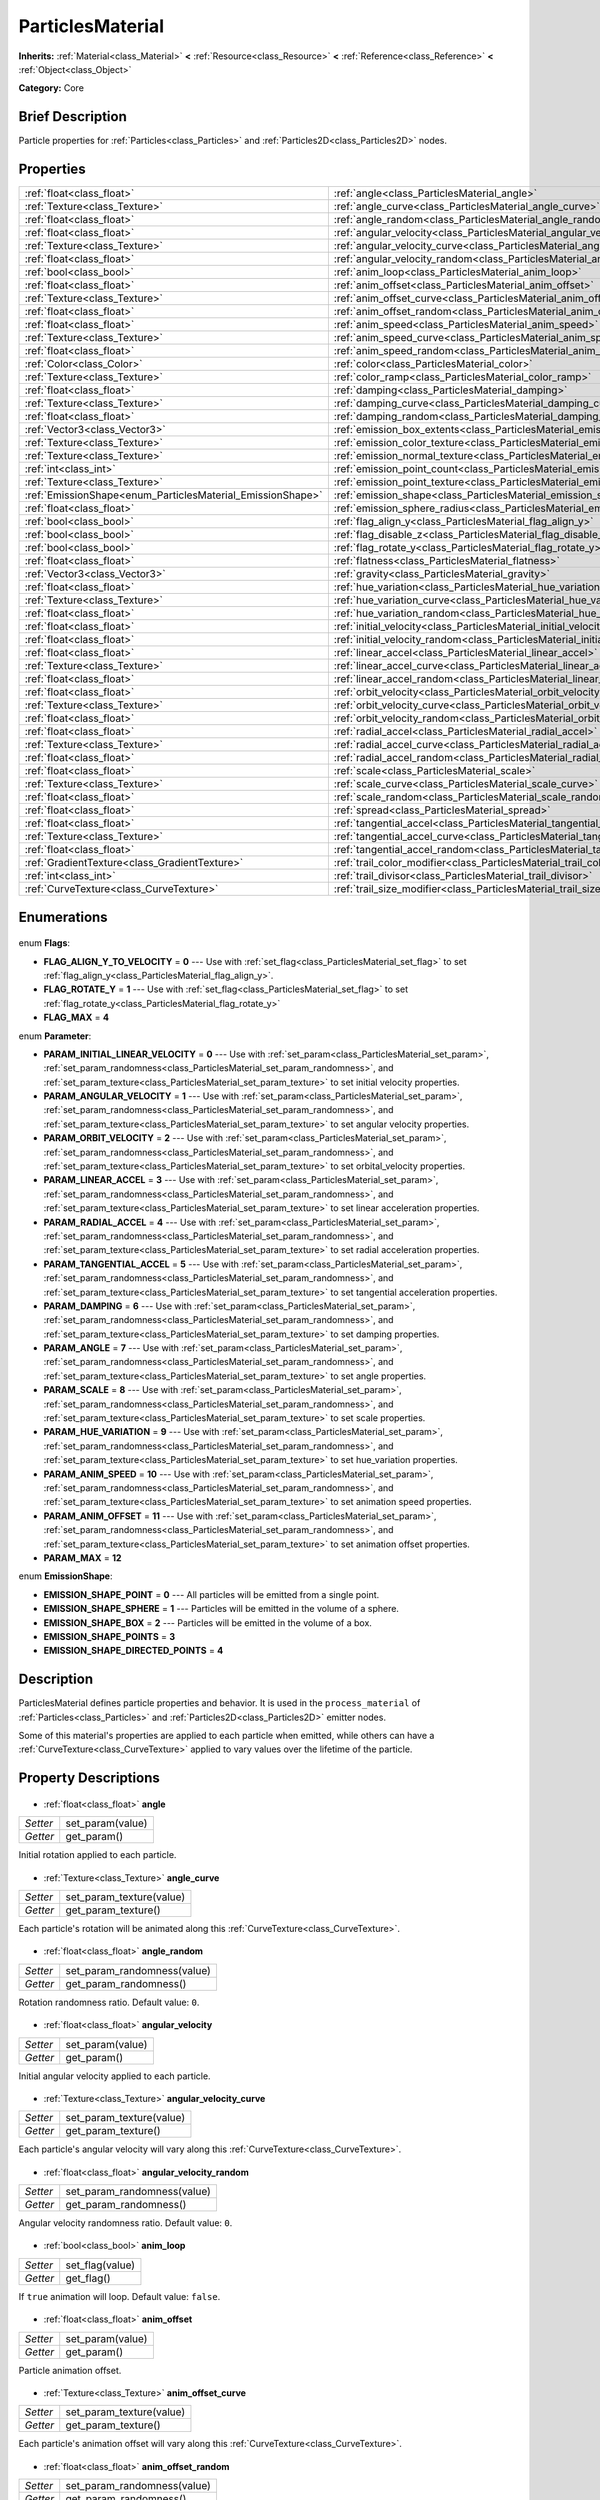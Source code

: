 .. Generated automatically by doc/tools/makerst.py in Godot's source tree.
.. DO NOT EDIT THIS FILE, but the ParticlesMaterial.xml source instead.
.. The source is found in doc/classes or modules/<name>/doc_classes.

.. _class_ParticlesMaterial:

ParticlesMaterial
=================

**Inherits:** :ref:`Material<class_Material>` **<** :ref:`Resource<class_Resource>` **<** :ref:`Reference<class_Reference>` **<** :ref:`Object<class_Object>`

**Category:** Core

Brief Description
-----------------

Particle properties for :ref:`Particles<class_Particles>` and :ref:`Particles2D<class_Particles2D>` nodes.

Properties
----------

+------------------------------------------------------------+---------------------------------------------------------------------------------+
| :ref:`float<class_float>`                                  | :ref:`angle<class_ParticlesMaterial_angle>`                                     |
+------------------------------------------------------------+---------------------------------------------------------------------------------+
| :ref:`Texture<class_Texture>`                              | :ref:`angle_curve<class_ParticlesMaterial_angle_curve>`                         |
+------------------------------------------------------------+---------------------------------------------------------------------------------+
| :ref:`float<class_float>`                                  | :ref:`angle_random<class_ParticlesMaterial_angle_random>`                       |
+------------------------------------------------------------+---------------------------------------------------------------------------------+
| :ref:`float<class_float>`                                  | :ref:`angular_velocity<class_ParticlesMaterial_angular_velocity>`               |
+------------------------------------------------------------+---------------------------------------------------------------------------------+
| :ref:`Texture<class_Texture>`                              | :ref:`angular_velocity_curve<class_ParticlesMaterial_angular_velocity_curve>`   |
+------------------------------------------------------------+---------------------------------------------------------------------------------+
| :ref:`float<class_float>`                                  | :ref:`angular_velocity_random<class_ParticlesMaterial_angular_velocity_random>` |
+------------------------------------------------------------+---------------------------------------------------------------------------------+
| :ref:`bool<class_bool>`                                    | :ref:`anim_loop<class_ParticlesMaterial_anim_loop>`                             |
+------------------------------------------------------------+---------------------------------------------------------------------------------+
| :ref:`float<class_float>`                                  | :ref:`anim_offset<class_ParticlesMaterial_anim_offset>`                         |
+------------------------------------------------------------+---------------------------------------------------------------------------------+
| :ref:`Texture<class_Texture>`                              | :ref:`anim_offset_curve<class_ParticlesMaterial_anim_offset_curve>`             |
+------------------------------------------------------------+---------------------------------------------------------------------------------+
| :ref:`float<class_float>`                                  | :ref:`anim_offset_random<class_ParticlesMaterial_anim_offset_random>`           |
+------------------------------------------------------------+---------------------------------------------------------------------------------+
| :ref:`float<class_float>`                                  | :ref:`anim_speed<class_ParticlesMaterial_anim_speed>`                           |
+------------------------------------------------------------+---------------------------------------------------------------------------------+
| :ref:`Texture<class_Texture>`                              | :ref:`anim_speed_curve<class_ParticlesMaterial_anim_speed_curve>`               |
+------------------------------------------------------------+---------------------------------------------------------------------------------+
| :ref:`float<class_float>`                                  | :ref:`anim_speed_random<class_ParticlesMaterial_anim_speed_random>`             |
+------------------------------------------------------------+---------------------------------------------------------------------------------+
| :ref:`Color<class_Color>`                                  | :ref:`color<class_ParticlesMaterial_color>`                                     |
+------------------------------------------------------------+---------------------------------------------------------------------------------+
| :ref:`Texture<class_Texture>`                              | :ref:`color_ramp<class_ParticlesMaterial_color_ramp>`                           |
+------------------------------------------------------------+---------------------------------------------------------------------------------+
| :ref:`float<class_float>`                                  | :ref:`damping<class_ParticlesMaterial_damping>`                                 |
+------------------------------------------------------------+---------------------------------------------------------------------------------+
| :ref:`Texture<class_Texture>`                              | :ref:`damping_curve<class_ParticlesMaterial_damping_curve>`                     |
+------------------------------------------------------------+---------------------------------------------------------------------------------+
| :ref:`float<class_float>`                                  | :ref:`damping_random<class_ParticlesMaterial_damping_random>`                   |
+------------------------------------------------------------+---------------------------------------------------------------------------------+
| :ref:`Vector3<class_Vector3>`                              | :ref:`emission_box_extents<class_ParticlesMaterial_emission_box_extents>`       |
+------------------------------------------------------------+---------------------------------------------------------------------------------+
| :ref:`Texture<class_Texture>`                              | :ref:`emission_color_texture<class_ParticlesMaterial_emission_color_texture>`   |
+------------------------------------------------------------+---------------------------------------------------------------------------------+
| :ref:`Texture<class_Texture>`                              | :ref:`emission_normal_texture<class_ParticlesMaterial_emission_normal_texture>` |
+------------------------------------------------------------+---------------------------------------------------------------------------------+
| :ref:`int<class_int>`                                      | :ref:`emission_point_count<class_ParticlesMaterial_emission_point_count>`       |
+------------------------------------------------------------+---------------------------------------------------------------------------------+
| :ref:`Texture<class_Texture>`                              | :ref:`emission_point_texture<class_ParticlesMaterial_emission_point_texture>`   |
+------------------------------------------------------------+---------------------------------------------------------------------------------+
| :ref:`EmissionShape<enum_ParticlesMaterial_EmissionShape>` | :ref:`emission_shape<class_ParticlesMaterial_emission_shape>`                   |
+------------------------------------------------------------+---------------------------------------------------------------------------------+
| :ref:`float<class_float>`                                  | :ref:`emission_sphere_radius<class_ParticlesMaterial_emission_sphere_radius>`   |
+------------------------------------------------------------+---------------------------------------------------------------------------------+
| :ref:`bool<class_bool>`                                    | :ref:`flag_align_y<class_ParticlesMaterial_flag_align_y>`                       |
+------------------------------------------------------------+---------------------------------------------------------------------------------+
| :ref:`bool<class_bool>`                                    | :ref:`flag_disable_z<class_ParticlesMaterial_flag_disable_z>`                   |
+------------------------------------------------------------+---------------------------------------------------------------------------------+
| :ref:`bool<class_bool>`                                    | :ref:`flag_rotate_y<class_ParticlesMaterial_flag_rotate_y>`                     |
+------------------------------------------------------------+---------------------------------------------------------------------------------+
| :ref:`float<class_float>`                                  | :ref:`flatness<class_ParticlesMaterial_flatness>`                               |
+------------------------------------------------------------+---------------------------------------------------------------------------------+
| :ref:`Vector3<class_Vector3>`                              | :ref:`gravity<class_ParticlesMaterial_gravity>`                                 |
+------------------------------------------------------------+---------------------------------------------------------------------------------+
| :ref:`float<class_float>`                                  | :ref:`hue_variation<class_ParticlesMaterial_hue_variation>`                     |
+------------------------------------------------------------+---------------------------------------------------------------------------------+
| :ref:`Texture<class_Texture>`                              | :ref:`hue_variation_curve<class_ParticlesMaterial_hue_variation_curve>`         |
+------------------------------------------------------------+---------------------------------------------------------------------------------+
| :ref:`float<class_float>`                                  | :ref:`hue_variation_random<class_ParticlesMaterial_hue_variation_random>`       |
+------------------------------------------------------------+---------------------------------------------------------------------------------+
| :ref:`float<class_float>`                                  | :ref:`initial_velocity<class_ParticlesMaterial_initial_velocity>`               |
+------------------------------------------------------------+---------------------------------------------------------------------------------+
| :ref:`float<class_float>`                                  | :ref:`initial_velocity_random<class_ParticlesMaterial_initial_velocity_random>` |
+------------------------------------------------------------+---------------------------------------------------------------------------------+
| :ref:`float<class_float>`                                  | :ref:`linear_accel<class_ParticlesMaterial_linear_accel>`                       |
+------------------------------------------------------------+---------------------------------------------------------------------------------+
| :ref:`Texture<class_Texture>`                              | :ref:`linear_accel_curve<class_ParticlesMaterial_linear_accel_curve>`           |
+------------------------------------------------------------+---------------------------------------------------------------------------------+
| :ref:`float<class_float>`                                  | :ref:`linear_accel_random<class_ParticlesMaterial_linear_accel_random>`         |
+------------------------------------------------------------+---------------------------------------------------------------------------------+
| :ref:`float<class_float>`                                  | :ref:`orbit_velocity<class_ParticlesMaterial_orbit_velocity>`                   |
+------------------------------------------------------------+---------------------------------------------------------------------------------+
| :ref:`Texture<class_Texture>`                              | :ref:`orbit_velocity_curve<class_ParticlesMaterial_orbit_velocity_curve>`       |
+------------------------------------------------------------+---------------------------------------------------------------------------------+
| :ref:`float<class_float>`                                  | :ref:`orbit_velocity_random<class_ParticlesMaterial_orbit_velocity_random>`     |
+------------------------------------------------------------+---------------------------------------------------------------------------------+
| :ref:`float<class_float>`                                  | :ref:`radial_accel<class_ParticlesMaterial_radial_accel>`                       |
+------------------------------------------------------------+---------------------------------------------------------------------------------+
| :ref:`Texture<class_Texture>`                              | :ref:`radial_accel_curve<class_ParticlesMaterial_radial_accel_curve>`           |
+------------------------------------------------------------+---------------------------------------------------------------------------------+
| :ref:`float<class_float>`                                  | :ref:`radial_accel_random<class_ParticlesMaterial_radial_accel_random>`         |
+------------------------------------------------------------+---------------------------------------------------------------------------------+
| :ref:`float<class_float>`                                  | :ref:`scale<class_ParticlesMaterial_scale>`                                     |
+------------------------------------------------------------+---------------------------------------------------------------------------------+
| :ref:`Texture<class_Texture>`                              | :ref:`scale_curve<class_ParticlesMaterial_scale_curve>`                         |
+------------------------------------------------------------+---------------------------------------------------------------------------------+
| :ref:`float<class_float>`                                  | :ref:`scale_random<class_ParticlesMaterial_scale_random>`                       |
+------------------------------------------------------------+---------------------------------------------------------------------------------+
| :ref:`float<class_float>`                                  | :ref:`spread<class_ParticlesMaterial_spread>`                                   |
+------------------------------------------------------------+---------------------------------------------------------------------------------+
| :ref:`float<class_float>`                                  | :ref:`tangential_accel<class_ParticlesMaterial_tangential_accel>`               |
+------------------------------------------------------------+---------------------------------------------------------------------------------+
| :ref:`Texture<class_Texture>`                              | :ref:`tangential_accel_curve<class_ParticlesMaterial_tangential_accel_curve>`   |
+------------------------------------------------------------+---------------------------------------------------------------------------------+
| :ref:`float<class_float>`                                  | :ref:`tangential_accel_random<class_ParticlesMaterial_tangential_accel_random>` |
+------------------------------------------------------------+---------------------------------------------------------------------------------+
| :ref:`GradientTexture<class_GradientTexture>`              | :ref:`trail_color_modifier<class_ParticlesMaterial_trail_color_modifier>`       |
+------------------------------------------------------------+---------------------------------------------------------------------------------+
| :ref:`int<class_int>`                                      | :ref:`trail_divisor<class_ParticlesMaterial_trail_divisor>`                     |
+------------------------------------------------------------+---------------------------------------------------------------------------------+
| :ref:`CurveTexture<class_CurveTexture>`                    | :ref:`trail_size_modifier<class_ParticlesMaterial_trail_size_modifier>`         |
+------------------------------------------------------------+---------------------------------------------------------------------------------+

Enumerations
------------

  .. _enum_ParticlesMaterial_Flags:

enum **Flags**:

- **FLAG_ALIGN_Y_TO_VELOCITY** = **0** --- Use with :ref:`set_flag<class_ParticlesMaterial_set_flag>` to set :ref:`flag_align_y<class_ParticlesMaterial_flag_align_y>`.
- **FLAG_ROTATE_Y** = **1** --- Use with :ref:`set_flag<class_ParticlesMaterial_set_flag>` to set :ref:`flag_rotate_y<class_ParticlesMaterial_flag_rotate_y>`
- **FLAG_MAX** = **4**

  .. _enum_ParticlesMaterial_Parameter:

enum **Parameter**:

- **PARAM_INITIAL_LINEAR_VELOCITY** = **0** --- Use with :ref:`set_param<class_ParticlesMaterial_set_param>`, :ref:`set_param_randomness<class_ParticlesMaterial_set_param_randomness>`, and :ref:`set_param_texture<class_ParticlesMaterial_set_param_texture>` to set initial velocity properties.
- **PARAM_ANGULAR_VELOCITY** = **1** --- Use with :ref:`set_param<class_ParticlesMaterial_set_param>`, :ref:`set_param_randomness<class_ParticlesMaterial_set_param_randomness>`, and :ref:`set_param_texture<class_ParticlesMaterial_set_param_texture>` to set angular velocity properties.
- **PARAM_ORBIT_VELOCITY** = **2** --- Use with :ref:`set_param<class_ParticlesMaterial_set_param>`, :ref:`set_param_randomness<class_ParticlesMaterial_set_param_randomness>`, and :ref:`set_param_texture<class_ParticlesMaterial_set_param_texture>` to set orbital_velocity properties.
- **PARAM_LINEAR_ACCEL** = **3** --- Use with :ref:`set_param<class_ParticlesMaterial_set_param>`, :ref:`set_param_randomness<class_ParticlesMaterial_set_param_randomness>`, and :ref:`set_param_texture<class_ParticlesMaterial_set_param_texture>` to set linear acceleration properties.
- **PARAM_RADIAL_ACCEL** = **4** --- Use with :ref:`set_param<class_ParticlesMaterial_set_param>`, :ref:`set_param_randomness<class_ParticlesMaterial_set_param_randomness>`, and :ref:`set_param_texture<class_ParticlesMaterial_set_param_texture>` to set radial acceleration properties.
- **PARAM_TANGENTIAL_ACCEL** = **5** --- Use with :ref:`set_param<class_ParticlesMaterial_set_param>`, :ref:`set_param_randomness<class_ParticlesMaterial_set_param_randomness>`, and :ref:`set_param_texture<class_ParticlesMaterial_set_param_texture>` to set tangential acceleration properties.
- **PARAM_DAMPING** = **6** --- Use with :ref:`set_param<class_ParticlesMaterial_set_param>`, :ref:`set_param_randomness<class_ParticlesMaterial_set_param_randomness>`, and :ref:`set_param_texture<class_ParticlesMaterial_set_param_texture>` to set damping properties.
- **PARAM_ANGLE** = **7** --- Use with :ref:`set_param<class_ParticlesMaterial_set_param>`, :ref:`set_param_randomness<class_ParticlesMaterial_set_param_randomness>`, and :ref:`set_param_texture<class_ParticlesMaterial_set_param_texture>` to set angle properties.
- **PARAM_SCALE** = **8** --- Use with :ref:`set_param<class_ParticlesMaterial_set_param>`, :ref:`set_param_randomness<class_ParticlesMaterial_set_param_randomness>`, and :ref:`set_param_texture<class_ParticlesMaterial_set_param_texture>` to set scale properties.
- **PARAM_HUE_VARIATION** = **9** --- Use with :ref:`set_param<class_ParticlesMaterial_set_param>`, :ref:`set_param_randomness<class_ParticlesMaterial_set_param_randomness>`, and :ref:`set_param_texture<class_ParticlesMaterial_set_param_texture>` to set hue_variation properties.
- **PARAM_ANIM_SPEED** = **10** --- Use with :ref:`set_param<class_ParticlesMaterial_set_param>`, :ref:`set_param_randomness<class_ParticlesMaterial_set_param_randomness>`, and :ref:`set_param_texture<class_ParticlesMaterial_set_param_texture>` to set animation speed properties.
- **PARAM_ANIM_OFFSET** = **11** --- Use with :ref:`set_param<class_ParticlesMaterial_set_param>`, :ref:`set_param_randomness<class_ParticlesMaterial_set_param_randomness>`, and :ref:`set_param_texture<class_ParticlesMaterial_set_param_texture>` to set animation offset properties.
- **PARAM_MAX** = **12**

  .. _enum_ParticlesMaterial_EmissionShape:

enum **EmissionShape**:

- **EMISSION_SHAPE_POINT** = **0** --- All particles will be emitted from a single point.
- **EMISSION_SHAPE_SPHERE** = **1** --- Particles will be emitted in the volume of a sphere.
- **EMISSION_SHAPE_BOX** = **2** --- Particles will be emitted in the volume of a box.
- **EMISSION_SHAPE_POINTS** = **3**
- **EMISSION_SHAPE_DIRECTED_POINTS** = **4**

Description
-----------

ParticlesMaterial defines particle properties and behavior. It is used in the ``process_material`` of :ref:`Particles<class_Particles>` and :ref:`Particles2D<class_Particles2D>` emitter nodes.

Some of this material's properties are applied to each particle when emitted, while others can have a :ref:`CurveTexture<class_CurveTexture>` applied to vary values over the lifetime of the particle.

Property Descriptions
---------------------

  .. _class_ParticlesMaterial_angle:

- :ref:`float<class_float>` **angle**

+----------+------------------+
| *Setter* | set_param(value) |
+----------+------------------+
| *Getter* | get_param()      |
+----------+------------------+

Initial rotation applied to each particle.

  .. _class_ParticlesMaterial_angle_curve:

- :ref:`Texture<class_Texture>` **angle_curve**

+----------+--------------------------+
| *Setter* | set_param_texture(value) |
+----------+--------------------------+
| *Getter* | get_param_texture()      |
+----------+--------------------------+

Each particle's rotation will be animated along this :ref:`CurveTexture<class_CurveTexture>`.

  .. _class_ParticlesMaterial_angle_random:

- :ref:`float<class_float>` **angle_random**

+----------+-----------------------------+
| *Setter* | set_param_randomness(value) |
+----------+-----------------------------+
| *Getter* | get_param_randomness()      |
+----------+-----------------------------+

Rotation randomness ratio. Default value: ``0``.

  .. _class_ParticlesMaterial_angular_velocity:

- :ref:`float<class_float>` **angular_velocity**

+----------+------------------+
| *Setter* | set_param(value) |
+----------+------------------+
| *Getter* | get_param()      |
+----------+------------------+

Initial angular velocity applied to each particle.

  .. _class_ParticlesMaterial_angular_velocity_curve:

- :ref:`Texture<class_Texture>` **angular_velocity_curve**

+----------+--------------------------+
| *Setter* | set_param_texture(value) |
+----------+--------------------------+
| *Getter* | get_param_texture()      |
+----------+--------------------------+

Each particle's angular velocity will vary along this :ref:`CurveTexture<class_CurveTexture>`.

  .. _class_ParticlesMaterial_angular_velocity_random:

- :ref:`float<class_float>` **angular_velocity_random**

+----------+-----------------------------+
| *Setter* | set_param_randomness(value) |
+----------+-----------------------------+
| *Getter* | get_param_randomness()      |
+----------+-----------------------------+

Angular velocity randomness ratio. Default value: ``0``.

  .. _class_ParticlesMaterial_anim_loop:

- :ref:`bool<class_bool>` **anim_loop**

+----------+-----------------+
| *Setter* | set_flag(value) |
+----------+-----------------+
| *Getter* | get_flag()      |
+----------+-----------------+

If ``true`` animation will loop. Default value: ``false``.

  .. _class_ParticlesMaterial_anim_offset:

- :ref:`float<class_float>` **anim_offset**

+----------+------------------+
| *Setter* | set_param(value) |
+----------+------------------+
| *Getter* | get_param()      |
+----------+------------------+

Particle animation offset.

  .. _class_ParticlesMaterial_anim_offset_curve:

- :ref:`Texture<class_Texture>` **anim_offset_curve**

+----------+--------------------------+
| *Setter* | set_param_texture(value) |
+----------+--------------------------+
| *Getter* | get_param_texture()      |
+----------+--------------------------+

Each particle's animation offset will vary along this :ref:`CurveTexture<class_CurveTexture>`.

  .. _class_ParticlesMaterial_anim_offset_random:

- :ref:`float<class_float>` **anim_offset_random**

+----------+-----------------------------+
| *Setter* | set_param_randomness(value) |
+----------+-----------------------------+
| *Getter* | get_param_randomness()      |
+----------+-----------------------------+

Animation offset randomness ratio. Default value: ``0``.

  .. _class_ParticlesMaterial_anim_speed:

- :ref:`float<class_float>` **anim_speed**

+----------+------------------+
| *Setter* | set_param(value) |
+----------+------------------+
| *Getter* | get_param()      |
+----------+------------------+

Particle animation speed.

  .. _class_ParticlesMaterial_anim_speed_curve:

- :ref:`Texture<class_Texture>` **anim_speed_curve**

+----------+--------------------------+
| *Setter* | set_param_texture(value) |
+----------+--------------------------+
| *Getter* | get_param_texture()      |
+----------+--------------------------+

Each particle's animation speed will vary along this :ref:`CurveTexture<class_CurveTexture>`.

  .. _class_ParticlesMaterial_anim_speed_random:

- :ref:`float<class_float>` **anim_speed_random**

+----------+-----------------------------+
| *Setter* | set_param_randomness(value) |
+----------+-----------------------------+
| *Getter* | get_param_randomness()      |
+----------+-----------------------------+

Animation speed randomness ratio. Default value: ``0``.

  .. _class_ParticlesMaterial_color:

- :ref:`Color<class_Color>` **color**

+----------+------------------+
| *Setter* | set_color(value) |
+----------+------------------+
| *Getter* | get_color()      |
+----------+------------------+

Each particle's initial color. If the Particle2D's ``texture`` is defined, it will be multiplied by this color.

  .. _class_ParticlesMaterial_color_ramp:

- :ref:`Texture<class_Texture>` **color_ramp**

+----------+-----------------------+
| *Setter* | set_color_ramp(value) |
+----------+-----------------------+
| *Getter* | get_color_ramp()      |
+----------+-----------------------+

Each particle's color will vary along this :ref:`GradientTexture<class_GradientTexture>`.

  .. _class_ParticlesMaterial_damping:

- :ref:`float<class_float>` **damping**

+----------+------------------+
| *Setter* | set_param(value) |
+----------+------------------+
| *Getter* | get_param()      |
+----------+------------------+

The rate at which particles lose velocity.

  .. _class_ParticlesMaterial_damping_curve:

- :ref:`Texture<class_Texture>` **damping_curve**

+----------+--------------------------+
| *Setter* | set_param_texture(value) |
+----------+--------------------------+
| *Getter* | get_param_texture()      |
+----------+--------------------------+

Damping will vary along this :ref:`CurveTexture<class_CurveTexture>`.

  .. _class_ParticlesMaterial_damping_random:

- :ref:`float<class_float>` **damping_random**

+----------+-----------------------------+
| *Setter* | set_param_randomness(value) |
+----------+-----------------------------+
| *Getter* | get_param_randomness()      |
+----------+-----------------------------+

Damping randomness ratio. Default value: ``0``.

  .. _class_ParticlesMaterial_emission_box_extents:

- :ref:`Vector3<class_Vector3>` **emission_box_extents**

+----------+---------------------------------+
| *Setter* | set_emission_box_extents(value) |
+----------+---------------------------------+
| *Getter* | get_emission_box_extents()      |
+----------+---------------------------------+

The box's extents if ``emission_shape`` is set to ``EMISSION_SHAPE_BOX``.

  .. _class_ParticlesMaterial_emission_color_texture:

- :ref:`Texture<class_Texture>` **emission_color_texture**

+----------+-----------------------------------+
| *Setter* | set_emission_color_texture(value) |
+----------+-----------------------------------+
| *Getter* | get_emission_color_texture()      |
+----------+-----------------------------------+

  .. _class_ParticlesMaterial_emission_normal_texture:

- :ref:`Texture<class_Texture>` **emission_normal_texture**

+----------+------------------------------------+
| *Setter* | set_emission_normal_texture(value) |
+----------+------------------------------------+
| *Getter* | get_emission_normal_texture()      |
+----------+------------------------------------+

  .. _class_ParticlesMaterial_emission_point_count:

- :ref:`int<class_int>` **emission_point_count**

+----------+---------------------------------+
| *Setter* | set_emission_point_count(value) |
+----------+---------------------------------+
| *Getter* | get_emission_point_count()      |
+----------+---------------------------------+

The number of emission points if ``emission_shape`` is set to ``EMISSION_SHAPE_POINTS`` or ``EMISSION_SHAPE_DIRECTED_POINTS``.

  .. _class_ParticlesMaterial_emission_point_texture:

- :ref:`Texture<class_Texture>` **emission_point_texture**

+----------+-----------------------------------+
| *Setter* | set_emission_point_texture(value) |
+----------+-----------------------------------+
| *Getter* | get_emission_point_texture()      |
+----------+-----------------------------------+

  .. _class_ParticlesMaterial_emission_shape:

- :ref:`EmissionShape<enum_ParticlesMaterial_EmissionShape>` **emission_shape**

+----------+---------------------------+
| *Setter* | set_emission_shape(value) |
+----------+---------------------------+
| *Getter* | get_emission_shape()      |
+----------+---------------------------+

Particles will be emitted inside this region. Use ``EMISSION_SHAPE_*`` constants for values. Default value: ``EMISSION_SHAPE_POINT``.

  .. _class_ParticlesMaterial_emission_sphere_radius:

- :ref:`float<class_float>` **emission_sphere_radius**

+----------+-----------------------------------+
| *Setter* | set_emission_sphere_radius(value) |
+----------+-----------------------------------+
| *Getter* | get_emission_sphere_radius()      |
+----------+-----------------------------------+

The sphere's radius if ``emission_shape`` is set to ``EMISSION_SHAPE_SPHERE``.

  .. _class_ParticlesMaterial_flag_align_y:

- :ref:`bool<class_bool>` **flag_align_y**

+----------+-----------------+
| *Setter* | set_flag(value) |
+----------+-----------------+
| *Getter* | get_flag()      |
+----------+-----------------+

  .. _class_ParticlesMaterial_flag_disable_z:

- :ref:`bool<class_bool>` **flag_disable_z**

+----------+-----------------+
| *Setter* | set_flag(value) |
+----------+-----------------+
| *Getter* | get_flag()      |
+----------+-----------------+

If ``true`` particles will not move on the z axis. Default value: ``true`` for :ref:`Particles2D<class_Particles2D>`, ``false`` for :ref:`Particles<class_Particles>`.

  .. _class_ParticlesMaterial_flag_rotate_y:

- :ref:`bool<class_bool>` **flag_rotate_y**

+----------+-----------------+
| *Setter* | set_flag(value) |
+----------+-----------------+
| *Getter* | get_flag()      |
+----------+-----------------+

  .. _class_ParticlesMaterial_flatness:

- :ref:`float<class_float>` **flatness**

+----------+---------------------+
| *Setter* | set_flatness(value) |
+----------+---------------------+
| *Getter* | get_flatness()      |
+----------+---------------------+

  .. _class_ParticlesMaterial_gravity:

- :ref:`Vector3<class_Vector3>` **gravity**

+----------+--------------------+
| *Setter* | set_gravity(value) |
+----------+--------------------+
| *Getter* | get_gravity()      |
+----------+--------------------+

Gravity applied to every particle. Default value: ``(0, 98, 0)``.

  .. _class_ParticlesMaterial_hue_variation:

- :ref:`float<class_float>` **hue_variation**

+----------+------------------+
| *Setter* | set_param(value) |
+----------+------------------+
| *Getter* | get_param()      |
+----------+------------------+

Initial hue variation applied to each particle.

  .. _class_ParticlesMaterial_hue_variation_curve:

- :ref:`Texture<class_Texture>` **hue_variation_curve**

+----------+--------------------------+
| *Setter* | set_param_texture(value) |
+----------+--------------------------+
| *Getter* | get_param_texture()      |
+----------+--------------------------+

Each particle's hue will vary along this :ref:`CurveTexture<class_CurveTexture>`.

  .. _class_ParticlesMaterial_hue_variation_random:

- :ref:`float<class_float>` **hue_variation_random**

+----------+-----------------------------+
| *Setter* | set_param_randomness(value) |
+----------+-----------------------------+
| *Getter* | get_param_randomness()      |
+----------+-----------------------------+

Hue variation randomness ratio. Default value: ``0``.

  .. _class_ParticlesMaterial_initial_velocity:

- :ref:`float<class_float>` **initial_velocity**

+----------+------------------+
| *Setter* | set_param(value) |
+----------+------------------+
| *Getter* | get_param()      |
+----------+------------------+

Initial velocity for each particle.

  .. _class_ParticlesMaterial_initial_velocity_random:

- :ref:`float<class_float>` **initial_velocity_random**

+----------+-----------------------------+
| *Setter* | set_param_randomness(value) |
+----------+-----------------------------+
| *Getter* | get_param_randomness()      |
+----------+-----------------------------+

Initial velocity randomness ratio. Default value: ``0``.

  .. _class_ParticlesMaterial_linear_accel:

- :ref:`float<class_float>` **linear_accel**

+----------+------------------+
| *Setter* | set_param(value) |
+----------+------------------+
| *Getter* | get_param()      |
+----------+------------------+

Linear acceleration applied to each particle.

  .. _class_ParticlesMaterial_linear_accel_curve:

- :ref:`Texture<class_Texture>` **linear_accel_curve**

+----------+--------------------------+
| *Setter* | set_param_texture(value) |
+----------+--------------------------+
| *Getter* | get_param_texture()      |
+----------+--------------------------+

Each particle's linear acceleration will vary along this :ref:`CurveTexture<class_CurveTexture>`.

  .. _class_ParticlesMaterial_linear_accel_random:

- :ref:`float<class_float>` **linear_accel_random**

+----------+-----------------------------+
| *Setter* | set_param_randomness(value) |
+----------+-----------------------------+
| *Getter* | get_param_randomness()      |
+----------+-----------------------------+

Linear acceleration randomness ratio. Default value: ``0``.

  .. _class_ParticlesMaterial_orbit_velocity:

- :ref:`float<class_float>` **orbit_velocity**

+----------+------------------+
| *Setter* | set_param(value) |
+----------+------------------+
| *Getter* | get_param()      |
+----------+------------------+

Orbital velocity applied to each particle.

  .. _class_ParticlesMaterial_orbit_velocity_curve:

- :ref:`Texture<class_Texture>` **orbit_velocity_curve**

+----------+--------------------------+
| *Setter* | set_param_texture(value) |
+----------+--------------------------+
| *Getter* | get_param_texture()      |
+----------+--------------------------+

Each particle's orbital velocity will vary along this :ref:`CurveTexture<class_CurveTexture>`.

  .. _class_ParticlesMaterial_orbit_velocity_random:

- :ref:`float<class_float>` **orbit_velocity_random**

+----------+-----------------------------+
| *Setter* | set_param_randomness(value) |
+----------+-----------------------------+
| *Getter* | get_param_randomness()      |
+----------+-----------------------------+

Orbital velocity randomness ratio. Default value: ``0``.

  .. _class_ParticlesMaterial_radial_accel:

- :ref:`float<class_float>` **radial_accel**

+----------+------------------+
| *Setter* | set_param(value) |
+----------+------------------+
| *Getter* | get_param()      |
+----------+------------------+

Radial acceleration applied to each particle.

  .. _class_ParticlesMaterial_radial_accel_curve:

- :ref:`Texture<class_Texture>` **radial_accel_curve**

+----------+--------------------------+
| *Setter* | set_param_texture(value) |
+----------+--------------------------+
| *Getter* | get_param_texture()      |
+----------+--------------------------+

Each particle's radial acceleration will vary along this :ref:`CurveTexture<class_CurveTexture>`.

  .. _class_ParticlesMaterial_radial_accel_random:

- :ref:`float<class_float>` **radial_accel_random**

+----------+-----------------------------+
| *Setter* | set_param_randomness(value) |
+----------+-----------------------------+
| *Getter* | get_param_randomness()      |
+----------+-----------------------------+

Radial acceleration randomness ratio. Default value: ``0``.

  .. _class_ParticlesMaterial_scale:

- :ref:`float<class_float>` **scale**

+----------+------------------+
| *Setter* | set_param(value) |
+----------+------------------+
| *Getter* | get_param()      |
+----------+------------------+

Initial scale applied to each particle.

  .. _class_ParticlesMaterial_scale_curve:

- :ref:`Texture<class_Texture>` **scale_curve**

+----------+--------------------------+
| *Setter* | set_param_texture(value) |
+----------+--------------------------+
| *Getter* | get_param_texture()      |
+----------+--------------------------+

Each particle's scale will vary along this :ref:`CurveTexture<class_CurveTexture>`.

  .. _class_ParticlesMaterial_scale_random:

- :ref:`float<class_float>` **scale_random**

+----------+-----------------------------+
| *Setter* | set_param_randomness(value) |
+----------+-----------------------------+
| *Getter* | get_param_randomness()      |
+----------+-----------------------------+

Scale randomness ratio. Default value: ``0``.

  .. _class_ParticlesMaterial_spread:

- :ref:`float<class_float>` **spread**

+----------+-------------------+
| *Setter* | set_spread(value) |
+----------+-------------------+
| *Getter* | get_spread()      |
+----------+-------------------+

Each particle's initial direction range from ``+spread`` to ``-spread`` degrees. Default value: ``45``.

  .. _class_ParticlesMaterial_tangential_accel:

- :ref:`float<class_float>` **tangential_accel**

+----------+------------------+
| *Setter* | set_param(value) |
+----------+------------------+
| *Getter* | get_param()      |
+----------+------------------+

Tangential acceleration applied to each particle. Tangential acceleration is perpendicular to the particle's velocity.

  .. _class_ParticlesMaterial_tangential_accel_curve:

- :ref:`Texture<class_Texture>` **tangential_accel_curve**

+----------+--------------------------+
| *Setter* | set_param_texture(value) |
+----------+--------------------------+
| *Getter* | get_param_texture()      |
+----------+--------------------------+

Each particle's tangential acceleration will vary along this :ref:`CurveTexture<class_CurveTexture>`.

  .. _class_ParticlesMaterial_tangential_accel_random:

- :ref:`float<class_float>` **tangential_accel_random**

+----------+-----------------------------+
| *Setter* | set_param_randomness(value) |
+----------+-----------------------------+
| *Getter* | get_param_randomness()      |
+----------+-----------------------------+

Tangential acceleration randomness ratio. Default value: ``0``.

  .. _class_ParticlesMaterial_trail_color_modifier:

- :ref:`GradientTexture<class_GradientTexture>` **trail_color_modifier**

+----------+---------------------------------+
| *Setter* | set_trail_color_modifier(value) |
+----------+---------------------------------+
| *Getter* | get_trail_color_modifier()      |
+----------+---------------------------------+

Trail particles' color will vary along this :ref:`GradientTexture<class_GradientTexture>`.

  .. _class_ParticlesMaterial_trail_divisor:

- :ref:`int<class_int>` **trail_divisor**

+----------+--------------------------+
| *Setter* | set_trail_divisor(value) |
+----------+--------------------------+
| *Getter* | get_trail_divisor()      |
+----------+--------------------------+

Emitter will emit ``amount`` divided by ``trail_divisor`` particles. The remaining particles will be used as trail(s).

  .. _class_ParticlesMaterial_trail_size_modifier:

- :ref:`CurveTexture<class_CurveTexture>` **trail_size_modifier**

+----------+--------------------------------+
| *Setter* | set_trail_size_modifier(value) |
+----------+--------------------------------+
| *Getter* | get_trail_size_modifier()      |
+----------+--------------------------------+

Trail particles' size will vary along this :ref:`CurveTexture<class_CurveTexture>`.

